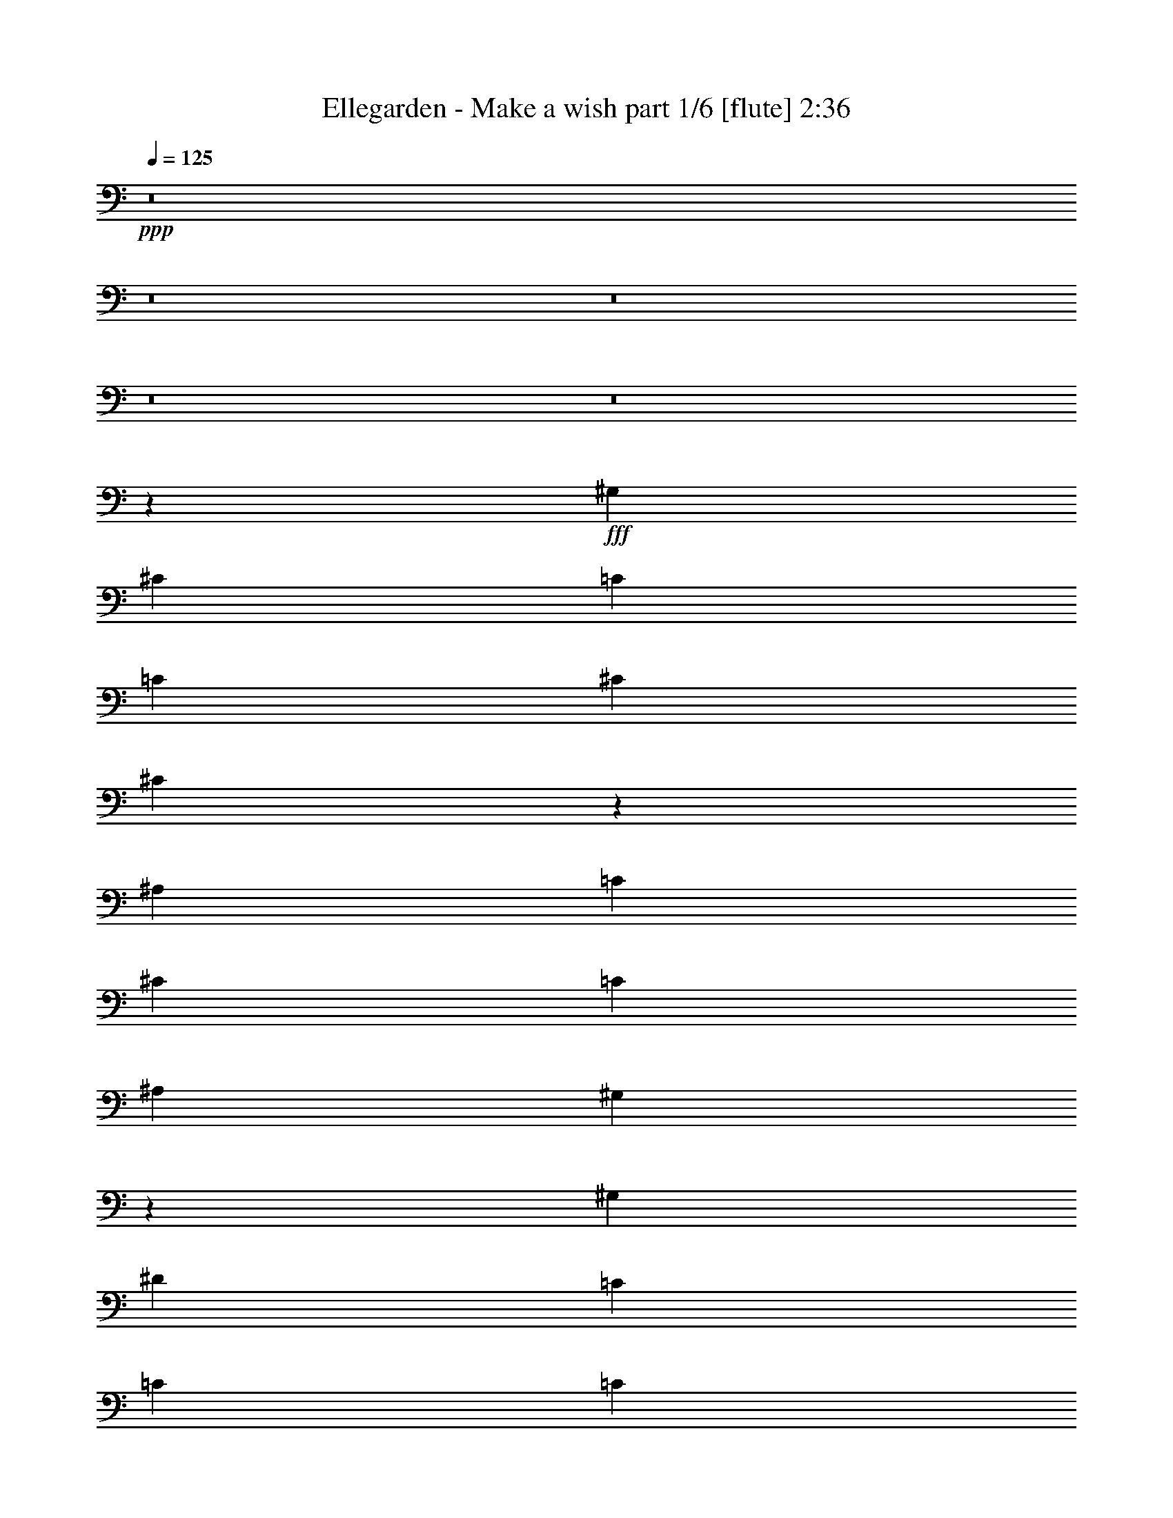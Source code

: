 % Produced with Bruzo's Transcoding Environment
% Transcribed by  Bruzo

X:1
T:  Ellegarden - Make a wish part 1/6 [flute] 2:36
Z: Transcribed with BruTE 64
L: 1/4
Q: 125
K: C
+ppp+
z8
z8
z8
z8
z8
z64177/8144
+fff+
[^G,50917/16288]
[^C25459/16288]
[=C25459/16288]
[=C38443/16288]
[^C12475/16288]
[^C32437/16288]
z18481/16288
[^A,50917/16288]
[=C25459/16288]
[^C25459/16288]
[=C38443/16288]
[^A,12475/16288]
[^G,16183/8144]
z2319/2036
[^G,50917/16288]
[^D25459/16288]
[=C1623/2036]
[=C1623/2036]
[=C18967/8144]
[^C1623/2036]
[^C15893/8144]
z1537/4072
[^C,1623/2036]
[^A,50917/16288]
[=C25459/16288]
[^C25459/16288]
[=C18967/8144]
[^A,1623/2036]
[^G,31715/16288]
z19203/16288
[^G,50917/16288]
[^C25459/16288]
[=C12475/16288]
[=C1623/2036]
[=C18967/8144]
[^C1623/2036]
[^C7911/4072]
z9637/8144
[^A,50917/16288]
[=C25459/16288]
[^C25459/16288]
[=C18967/8144]
[^A,1623/2036]
[^G,31573/16288]
z19345/16288
[^G,50917/16288]
[^D25459/16288]
[=C1623/2036]
[=C12475/16288]
[=C38443/16288]
[^C12475/16288]
[^C15751/8144]
z2427/2036
[^A,50917/16288]
[=C25459/8144]
[^C25341/16288]
z6551/8144
[^G,6237/16288]
[^G,3119/8144]
[=F25459/16288]
[^D25459/16288]
[^C50917/16288]
[=F25459/16288]
[^F25459/16288]
[^D38443/16288]
[^G,12475/16288]
[^C25459/16288]
[^D25459/16288]
[=F25459/16288]
[^C12729/8144]
[=C25459/16288]
[^C25459/16288]
[=C26217/16288]
z6113/8144
[^G,1623/2036]
[^C25459/16288]
[=C25459/16288]
[^C3209/2036]
z25245/16288
[=C25459/16288]
[^C25459/16288]
[^C25459/16288]
[=C25459/16288]
[^A,25459/16288]
[=C25459/16288]
[^G,51051/16288]
z50851/8144
[=F25459/16288]
[^D25459/16288]
[^C12765/8144]
z25387/16288
[=F25459/16288]
[^F25459/16288]
[^D25495/16288]
z12439/16288
[^G,1623/2036]
[^C25459/16288]
[^D25459/16288]
[=F25459/16288]
[^C12729/8144]
[=C25459/16288]
[^C25459/16288]
[=C1589/1018]
z12747/8144
[^C25459/16288]
[=C25459/16288]
[^C13203/8144]
z13261/8144
[=C827/509]
[^C827/509]
[^C3575/2036]
[=C3575/2036]
[^A,29109/16288]
[=C3575/2036]
[^C60141/16288]
z59845/16288
[=F14871/8144]
[^D14871/8144]
[^C19119/16288]
z4559/4072
[=F18423/16288]
[^F18423/16288]
[^D9107/8144]
z9929/16288
[^G,2303/4072]
[^C18423/16288]
[^D18423/16288]
[=F18423/16288]
[^C18423/16288]
[=C4733/4072]
[^C18423/16288]
[=C2305/2036]
z4597/8144
[^G,2303/4072]
[^C18423/16288]
[=C4733/4072]
[^C18553/16288]
z18293/16288
[=C18423/16288]
[^C18423/16288]
[^C4733/4072]
[=C18423/16288]
[^A,18423/16288]
[=C18423/16288]
[^G,18297/8144]
z74453/16288
[=F18423/16288]
[^D4733/4072]
[^C578/509]
z9175/8144
[=F18423/16288]
[^F18423/16288]
[^D9559/8144]
z9025/16288
[^G,2303/4072]
[^C18423/16288]
[^D18423/16288]
[=F18423/16288]
[^C4733/4072]
[=C18423/16288]
[^C18423/16288]
[=C859/509]
z4679/8144
[^C4733/4072]
[=C18423/16288]
[^C18439/16288]
z18407/16288
[=C18423/16288]
[^C4733/4072]
[^C18423/16288]
[=C18423/16288]
[^A,18423/16288]
[=C18423/16288]
[^C14657/8144]
[^G,14657/8144]
[^F,28805/16288]
[^G,14657/8144]
[=F,116207/16288]
z25/4

X:2
T:  Ellegarden - Make a wish part 2/6 [horn] 2:36
Z: Transcribed with BruTE 64
L: 1/4
Q: 125
K: C
+ppp+
z8
z8
z8
z8
z8
z8
z8
z8
z8
z8
z8
z8
z8
z13467/4072
+fff+
[=F25459/16288]
+ff+
[^D25459/16288]
[^C6371/2036]
z101785/16288
[=F25459/16288]
[^F25459/16288]
[=F38443/16288]
[^D6237/8144]
[^C38443/16288]
[=C12437/16288]
z50937/8144
[^C50917/16288]
[^D25459/8144]
[=F25341/16288]
z8
z8
z8
z8
z8
z8
z8
z8
z8
z8
z8
z8
z8
z8
z8
z8
z8
z8
z8
z8
z8
z8
z8
z73/16

X:3
T:  Ellegarden - Make a wish part 3/6 [harp] 2:36
Z: Transcribed with BruTE 64
L: 1/4
Q: 125
K: C
+ppp+
z32571/4072
z/8
+fff+
[^C827/509^c827/509]
[^D827/509^d827/509]
[^C827/1018^c827/1018]
[^D827/1018^d827/1018]
[^D3181/8144^d3181/8144]
[=F16667/8144=f16667/8144]
[^F3181/8144]
[^G3435/8144]
[^c3181/8144]
[^G3435/8144]
[^d3181/8144]
[^G3435/8144]
[=f3181/8144]
[^G3435/8144]
[^f3181/8144]
[^G3435/8144]
[^g3181/8144]
[^G3435/8144]
[^f3181/8144]
[^G3435/8144]
[=f3181/8144]
[^G3435/8144]
[^d3181/8144]
[^G3435/8144]
[^c3181/8144]
[^G3435/8144]
[=c3181/8144]
[^G3435/8144]
[^c827/1018]
[^c3181/8144]
[^d3435/8144]
[^c52117/16288]
[^G2751/16288=c2751/16288-=c'2751/16288-]
[=c23713/16288=c'23713/16288]
[^G2751/16288^c2751/16288-]
[^c23751/16288]
[^G1395/8144^d1395/8144-]
[^d28661/16288]
[^G1395/8144^c1395/8144-]
[^c6911/4072]
[=c/8-]
[^G2281/16288=c2281/16288-=c'2281/16288-]
[=c888/509=c'888/509]
[^G/8^c/8-]
[^c5955/16288]
[^d11711/8144]
[^C3995/16288-^G3995/16288-]
[^C/8-^G/8-^c/8-]
[^C119219/16288^G119219/16288^c119219/16288=f119219/16288]
z8
z8
z8
z8
z8
z8
z8
z8
z8
z8
z8
z8
z66315/16288
[=f1623/2036]
[^c12475/16288]
[=f1623/2036]
[^c6237/8144]
[=f1623/2036]
[^c12475/16288]
[=f1623/2036]
[^c12475/16288]
[=f1623/2036]
[^c12475/16288]
[=f1623/2036]
[^c12475/16288]
[=f1623/2036]
[^c12475/16288]
[=f1623/2036]
[^c12475/16288]
[=f1623/2036]
[^c12475/16288]
[=f1623/2036]
[^c6237/8144]
[=f1623/2036]
[^c12475/16288]
[^f1623/2036]
[^c12475/16288]
[^g1623/2036]
[^c1623/2036]
[^g12475/16288]
[^c1623/2036]
[^f12475/16288]
[^c1623/2036]
[^f12475/16288]
[^c1623/2036]
[=f12475/16288]
[^c1623/2036]
[=f12475/16288]
[^c12983/16288]
[=f12475/16288]
[^c1623/2036]
[=f12475/16288]
[^c1623/2036]
[^d12475/16288]
[^c1623/2036]
[^d12475/16288]
[^c1623/2036]
[^d12475/16288]
[^c1623/2036]
[^d12475/16288]
[^c1623/2036]
[=f12475/16288]
[^c1623/2036]
[=f12475/16288]
[^c12983/16288]
[=f12475/16288]
[^c1623/2036]
[=f12475/16288]
[^c1623/2036]
[^d12475/16288]
[^c1623/2036]
[^d12475/16288]
[^c1623/2036]
[^d12475/16288]
[^c1623/2036]
[^d12475/16288]
[^c1623/2036]
[=f12475/16288]
[^c1623/2036]
[=f12475/16288]
[^c12983/16288]
[=f12475/16288]
[^c1623/2036]
[=f12475/16288]
[^c1623/2036]
[=f12475/16288]
[^c1623/2036]
[=f12475/16288]
[^c1623/2036]
[=f12475/16288]
[^c1623/2036]
[=f12475/16288]
[^c1623/2036]
[=f12475/16288]
[^c1623/2036]
[=f1623/2036]
[^c6237/8144]
[=f1623/2036]
[^c12475/16288]
[^f1623/2036]
[^c12475/16288]
[^g1623/2036]
[^c12475/16288]
[^g1623/2036]
[^c12475/16288]
[^f1623/2036]
[^c12475/16288]
[^f1623/2036]
[^c12475/16288]
[=f827/1018]
[^c827/1018]
[=f827/1018]
[^c827/1018]
[=f827/1018]
[^c827/1018]
[=f827/1018]
[^c827/1018]
[^d3575/4072]
[^c3575/4072]
[^d3575/4072]
[^c3575/4072]
[^d14809/16288]
[^c3575/4072]
[^d3575/4072]
[^c3575/4072]
[^G977/4072-]
[^G425/2036-^c425/2036-]
[^G112895/16288^c112895/16288=f112895/16288]
z59267/16288
[^C1215/4072^c1215/4072]
[^C1215/4072^c1215/4072]
[^C136/509^c136/509]
[^C1215/4072^c1215/4072]
[^C4351/16288^c4351/16288]
[^C1215/4072^c1215/4072]
[^C136/509^c136/509]
[^C1215/4072^c1215/4072]
[^C4351/16288^c4351/16288]
[^C1215/4072^c1215/4072]
[^C136/509^c136/509]
[^C1215/4072^c1215/4072]
[^C1215/4072^c1215/4072]
[^C4351/16288^c4351/16288]
[^C4861/16288^c4861/16288]
[^C4351/16288^c4351/16288]
[=C1215/4072=c1215/4072]
[=C4351/16288=c4351/16288]
[=C4861/16288=c4861/16288]
[=C4351/16288=c4351/16288]
[=C1215/4072=c1215/4072]
[=C1215/4072=c1215/4072]
[=C136/509=c136/509]
[=C1215/4072=c1215/4072]
[=C4351/16288=c4351/16288]
[=C1215/4072=c1215/4072]
[=C136/509=c136/509]
[=C1215/4072=c1215/4072]
[=C4351/16288=c4351/16288]
[=C1215/4072=c1215/4072]
[=C136/509=c136/509]
[=C1215/4072=c1215/4072]
[^C1215/4072^c1215/4072]
[^C4351/16288^c4351/16288]
[^C4861/16288^c4861/16288]
[^C4351/16288^c4351/16288]
[^C1215/4072^c1215/4072]
[^C4351/16288^c4351/16288]
[^C4861/16288^c4861/16288]
[^C4351/16288^c4351/16288]
[^C1215/4072^c1215/4072]
[^C4351/16288^c4351/16288]
[^C4861/16288^c4861/16288]
[^C1215/4072^c1215/4072]
[^C4351/16288^c4351/16288]
[^C1215/4072^c1215/4072]
[^C136/509^c136/509]
[^C1215/4072^c1215/4072]
[=F4351/16288=f4351/16288]
[=F1215/4072=f1215/4072]
[=F136/509=f136/509]
[=F1215/4072=f1215/4072]
[=F1215/4072=f1215/4072]
[=F4351/16288=f4351/16288]
[=F4861/16288=f4861/16288]
[=F4351/16288=f4351/16288]
[=C1215/4072=c1215/4072]
[=C4351/16288=c4351/16288]
[=C4861/16288=c4861/16288]
[=C4351/16288=c4351/16288]
[=C1215/4072=c1215/4072]
[=C4351/16288=c4351/16288]
[=C4861/16288=c4861/16288]
[=C1215/4072=c1215/4072]
[^C4351/16288^c4351/16288]
[^C1215/4072^c1215/4072]
[^C136/509^c136/509]
[^C1215/4072^c1215/4072]
[^C4351/16288^c4351/16288]
[^C1215/4072^c1215/4072]
[^C136/509^c136/509]
[^C1215/4072^c1215/4072]
[^C4351/16288^c4351/16288]
[^C1215/4072^c1215/4072]
[^C4861/16288^c4861/16288]
[^C4351/16288^c4351/16288]
[^C1215/4072^c1215/4072]
[^C4351/16288^c4351/16288]
[^C4861/16288^c4861/16288]
[^C4351/16288^c4351/16288]
[=C1215/4072=c1215/4072]
[=C4351/16288=c4351/16288]
[=C4861/16288=c4861/16288]
[=C1215/4072=c1215/4072]
[=C4351/16288=c4351/16288]
[=C1215/4072=c1215/4072]
[=C136/509=c136/509]
[=C1215/4072=c1215/4072]
[=C4351/16288=c4351/16288]
[=C1215/4072=c1215/4072]
[=C136/509=c136/509]
[=C1215/4072=c1215/4072]
[=C4351/16288=c4351/16288]
[=C1215/4072=c1215/4072]
[=C4861/16288=c4861/16288]
[=C4351/16288=c4351/16288]
[^C1215/4072^c1215/4072]
[^C4351/16288^c4351/16288]
[^C4861/16288^c4861/16288]
[^C4351/16288^c4351/16288]
[^C1215/4072^c1215/4072]
[^C4351/16288^c4351/16288]
[^C4861/16288^c4861/16288]
[^C4351/16288^c4351/16288]
[^D1215/4072^d1215/4072]
[^D1215/4072^d1215/4072]
[^D136/509^d136/509]
[^D1215/4072^d1215/4072]
[^D4351/16288^d4351/16288]
[^D1215/4072^d1215/4072]
[^D136/509^d136/509]
[^D1215/4072^d1215/4072]
[=F4351/16288=f4351/16288]
[=F1215/4072=f1215/4072]
[=F4861/16288=f4861/16288]
[=F4351/16288=f4351/16288]
[=F1215/4072=f1215/4072]
[=F4351/16288=f4351/16288]
[=F4861/16288=f4861/16288]
[=F4351/16288=f4351/16288]
[^F1215/4072^f1215/4072]
[^F4351/16288^f4351/16288]
[^F4861/16288^f4861/16288]
[^F4351/16288^f4351/16288]
[^F1215/4072^f1215/4072]
[^F1215/4072^f1215/4072]
[^F136/509^f136/509]
[^F1215/4072^f1215/4072]
[^C4351/16288^c4351/16288]
[^C1215/4072^c1215/4072]
[^C136/509^c136/509]
[^C1215/4072^c1215/4072]
[^C4351/16288^c4351/16288]
[^C1215/4072^c1215/4072]
[^C4861/16288^c4861/16288]
[^C4351/16288^c4351/16288]
[^C1215/4072^c1215/4072]
[^C4351/16288^c4351/16288]
[^C4861/16288^c4861/16288]
[^C4351/16288^c4351/16288]
[^C1215/4072^c1215/4072]
[^C4351/16288^c4351/16288]
[^C4861/16288^c4861/16288]
[^C4351/16288^c4351/16288]
[=C1215/4072=c1215/4072]
[=C1215/4072=c1215/4072]
[=C136/509=c136/509]
[=C1215/4072=c1215/4072]
[=C4351/16288=c4351/16288]
[=C1215/4072=c1215/4072]
[=C136/509=c136/509]
[=C1215/4072=c1215/4072]
[=C4351/16288=c4351/16288]
[=C1215/4072=c1215/4072]
[=C136/509=c136/509]
[=C1215/4072=c1215/4072]
[=C1215/4072=c1215/4072]
[=C4351/16288=c4351/16288]
[=C4861/16288=c4861/16288]
[=C4351/16288=c4351/16288]
[^C1215/4072^c1215/4072]
[^C4351/16288^c4351/16288]
[^C4861/16288^c4861/16288]
[^C4351/16288^c4351/16288]
[^C1215/4072^c1215/4072]
[^C1215/4072^c1215/4072]
[^C136/509^c136/509]
[^C1215/4072^c1215/4072]
[^C4351/16288^c4351/16288]
[^C1215/4072^c1215/4072]
[^C136/509^c136/509]
[^C1215/4072^c1215/4072]
[^C4351/16288^c4351/16288]
[^C1215/4072^c1215/4072]
[^C136/509^c136/509]
[^C1215/4072^c1215/4072]
[=F1215/4072=f1215/4072]
[=F4351/16288=f4351/16288]
[=F4861/16288=f4861/16288]
[=F4351/16288=f4351/16288]
[=F1215/4072=f1215/4072]
[=F4351/16288=f4351/16288]
[=F4861/16288=f4861/16288]
[=F4351/16288=f4351/16288]
[=C1215/4072=c1215/4072]
[=C4351/16288=c4351/16288]
[=C4861/16288=c4861/16288]
[=C1215/4072=c1215/4072]
[=C4351/16288=c4351/16288]
[=C1215/4072=c1215/4072]
[=C136/509=c136/509]
[=C1215/4072=c1215/4072]
[^C4351/16288^c4351/16288]
[^C1215/4072^c1215/4072]
[^C136/509^c136/509]
[^C1215/4072^c1215/4072]
[^C1215/4072^c1215/4072]
[^C4351/16288^c4351/16288]
[^C4861/16288^c4861/16288]
[^C4351/16288^c4351/16288]
[^C1215/4072^c1215/4072]
[^C4351/16288^c4351/16288]
[^C4861/16288^c4861/16288]
[^C4351/16288^c4351/16288]
[^C1215/4072^c1215/4072]
[^C4351/16288^c4351/16288]
[^C4861/16288^c4861/16288]
[^C1215/4072^c1215/4072]
[=C4351/16288=c4351/16288]
[=C1215/4072=c1215/4072]
[=C136/509=c136/509]
[=C1215/4072=c1215/4072]
[=C4351/16288=c4351/16288]
[=C1215/4072=c1215/4072]
[=C136/509=c136/509]
[=C1215/4072=c1215/4072]
[=C4351/16288=c4351/16288]
[=C1215/4072=c1215/4072]
[=C4861/16288=c4861/16288]
[=C4351/16288=c4351/16288]
[=C1215/4072=c1215/4072]
[=C4351/16288=c4351/16288]
[=C4861/16288=c4861/16288]
[=C4351/16288=c4351/16288]
[^C87433/16288^c87433/16288]
[^A,14657/8144=F14657/8144]
[^G,116207/16288^C116207/16288^G116207/16288]
z25/4

X:4
T:  Ellegarden - Make a wish part 4/6 [lute] 2:36
Z: Transcribed with BruTE 64
L: 1/4
Q: 125
K: C
+ppp+
+mf+
[^C,3181/16288-^G,3181/16288-]
[^C,795/4072-^G,795/4072-^C795/4072-=F795/4072-]
[^C,/8-^G,/8-^C/8-=F/8-^G/8-]
[^C,22361/8144^G,22361/8144^C22361/8144=F22361/8144^G22361/8144^c22361/8144]
[^c827/1018]
[^G827/1018]
[=F827/1018]
[^C827/1018]
[^G,827/1018]
[^D827/1018]
[^G827/1018]
[^D827/1018]
[^G,827/1018]
[^D827/1018]
[^G827/1018]
[^D827/1018]
[^A,827/1018]
[=F827/1018]
[^A827/1018]
[=F827/1018]
[^A,827/1018]
[=F827/1018]
[^A827/1018]
[=F827/1018]
[=F,827/1018]
[=C827/1018]
[=F827/1018]
[=C827/1018]
[=F,827/1018]
[=C827/1018]
[=F827/1018]
[=C827/1018]
[^F,827/1018]
[^C827/1018]
[^F827/1018]
[^C827/1018]
[^F,827/1018]
[^C827/1018]
[^F827/1018]
[^C827/1018]
[^G,15471/16288]
[^D3995/4072]
[^G967/1018]
[^D15471/16288]
[^G,3995/4072]
[^D15471/16288]
[^G15981/16288]
[^D14597/16288]
[^C,/8-^G,/8-]
[^C,124135/16288^G,124135/16288^C124135/16288=F124135/16288^G124135/16288^c124135/16288]
[^G,1623/2036^C1623/2036=F1623/2036^G1623/2036^c1623/2036]
[^G,12475/16288^C12475/16288=F12475/16288^G12475/16288^c12475/16288]
[^G,1623/2036^C1623/2036=F1623/2036^G1623/2036^c1623/2036]
[^G,6237/8144^C6237/8144=F6237/8144^G6237/8144^c6237/8144]
[^G,1623/2036^C1623/2036=F1623/2036^G1623/2036^c1623/2036]
[^G,12475/16288^C12475/16288=F12475/16288^G12475/16288^c12475/16288]
[^G,1623/2036^C1623/2036=F1623/2036^G1623/2036^c1623/2036]
[^G,12475/16288^C12475/16288=F12475/16288^G12475/16288^c12475/16288]
[=F,1623/2036^A,1623/2036=F1623/2036^A1623/2036^c1623/2036]
[=F,12475/16288^A,12475/16288=F12475/16288^A12475/16288^c12475/16288]
[=F,1623/2036^A,1623/2036=F1623/2036^A1623/2036^c1623/2036]
[=F,12475/16288^A,12475/16288=F12475/16288^A12475/16288^c12475/16288]
[=F,1623/2036^A,1623/2036=F1623/2036^A1623/2036^c1623/2036]
[=F,12475/16288^A,12475/16288=F12475/16288^A12475/16288^c12475/16288]
[=F,1623/2036^A,1623/2036=F1623/2036^A1623/2036^c1623/2036]
[=F,12475/16288^A,12475/16288=F12475/16288^A12475/16288^c12475/16288]
[^F,1623/2036^C1623/2036^F1623/2036^G1623/2036^c1623/2036]
[^F,12475/16288^C12475/16288^F12475/16288^G12475/16288^c12475/16288]
[^F,1623/2036^C1623/2036^F1623/2036^G1623/2036^c1623/2036]
[^F,6237/8144^C6237/8144^F6237/8144^G6237/8144^c6237/8144]
[^F,1623/2036^C1623/2036^F1623/2036^G1623/2036^c1623/2036]
[^F,12475/16288^C12475/16288^F12475/16288^G12475/16288^c12475/16288]
[^F,1623/2036^C1623/2036^F1623/2036^G1623/2036^c1623/2036]
[^F,12475/16288^C12475/16288^F12475/16288^G12475/16288^c12475/16288]
[^G,1623/2036^D1623/2036^G1623/2036=c1623/2036]
[^G,12475/16288^D12475/16288^G12475/16288=c12475/16288]
[^G,1623/2036^D1623/2036^G1623/2036=c1623/2036]
[^G,12475/16288^D12475/16288^G12475/16288=c12475/16288]
[^G,1623/2036^D1623/2036^G1623/2036=c1623/2036]
[^G,12475/16288^D12475/16288^G12475/16288=c12475/16288]
[^F,1623/2036^C1623/2036^F1623/2036^G1623/2036]
[^F,12475/16288^C12475/16288^F12475/16288^G12475/16288]
[=F,1623/2036=C1623/2036=F1623/2036^G1623/2036=c1623/2036]
[=F,12475/16288=C12475/16288=F12475/16288^G12475/16288=c12475/16288]
[=F,1623/2036=C1623/2036=F1623/2036^G1623/2036=c1623/2036]
[=F,6237/8144=C6237/8144=F6237/8144^G6237/8144=c6237/8144]
[=F,1623/2036=C1623/2036=F1623/2036^G1623/2036=c1623/2036]
[=F,12475/16288=C12475/16288=F12475/16288^G12475/16288=c12475/16288]
[=F,1623/2036=C1623/2036=F1623/2036^G1623/2036=c1623/2036]
[=F,1623/2036=C1623/2036=F1623/2036^G1623/2036=c1623/2036]
[^A,12475/16288=F12475/16288^A12475/16288^c12475/16288]
[^A,1623/2036=F1623/2036^A1623/2036^c1623/2036]
[^A,12475/16288=F12475/16288^A12475/16288^c12475/16288]
[^A,1623/2036=F1623/2036^A1623/2036^c1623/2036]
[^A,12475/16288=F12475/16288^A12475/16288^c12475/16288]
[^A,1623/2036=F1623/2036^A1623/2036^c1623/2036]
[^A,12475/16288=F12475/16288^A12475/16288^c12475/16288]
[^A,1623/2036=F1623/2036^A1623/2036^c1623/2036]
[^F,12475/16288^C12475/16288^F12475/16288^G12475/16288^c12475/16288]
[^F,1623/2036^C1623/2036^F1623/2036^G1623/2036^c1623/2036]
[^F,12475/16288^C12475/16288^F12475/16288^G12475/16288^c12475/16288]
[^F,12983/16288^C12983/16288^F12983/16288^G12983/16288^c12983/16288]
[^F,12475/16288^C12475/16288^F12475/16288^G12475/16288^c12475/16288]
[^F,1623/2036^C1623/2036^F1623/2036^G1623/2036^c1623/2036]
[^F,12475/16288^C12475/16288^F12475/16288^G12475/16288^c12475/16288]
[^F,1623/2036^C1623/2036^F1623/2036^G1623/2036^c1623/2036]
[^G,12475/16288^D12475/16288^G12475/16288=c12475/16288]
[^G,1623/2036^D1623/2036^G1623/2036=c1623/2036]
[^G,12475/16288^D12475/16288^G12475/16288=c12475/16288]
[^G,1623/2036^D1623/2036^G1623/2036=c1623/2036]
[^G,12475/16288^D12475/16288^G12475/16288=c12475/16288]
[^G,1623/2036^D1623/2036^G1623/2036=c1623/2036]
[^G,12475/16288^D12475/16288^G12475/16288=c12475/16288]
[^G,1623/2036^D1623/2036^G1623/2036=c1623/2036]
[^G,12475/16288^C12475/16288=F12475/16288^G12475/16288^c12475/16288]
[^G,1623/2036^C1623/2036=F1623/2036^G1623/2036^c1623/2036]
[^G,12475/16288^C12475/16288=F12475/16288^G12475/16288^c12475/16288]
[^G,12983/16288^C12983/16288=F12983/16288^G12983/16288^c12983/16288]
[^G,12475/16288^C12475/16288=F12475/16288^G12475/16288^c12475/16288]
[^G,1623/2036^C1623/2036=F1623/2036^G1623/2036^c1623/2036]
[^G,12475/16288^C12475/16288=F12475/16288^G12475/16288^c12475/16288]
[^G,1623/2036^C1623/2036=F1623/2036^G1623/2036^c1623/2036]
[^A,12475/16288=F12475/16288^A12475/16288^c12475/16288]
[^A,1623/2036=F1623/2036^A1623/2036^c1623/2036]
[^A,12475/16288=F12475/16288^A12475/16288^c12475/16288]
[^A,1623/2036=F1623/2036^A1623/2036^c1623/2036]
[^A,12475/16288=F12475/16288^A12475/16288^c12475/16288]
[^A,1623/2036=F1623/2036^A1623/2036^c1623/2036]
[^A,12475/16288=F12475/16288^A12475/16288^c12475/16288]
[^A,1623/2036=F1623/2036^A1623/2036^c1623/2036]
[^F,12475/16288^C12475/16288^F12475/16288^G12475/16288^c12475/16288]
[^F,1623/2036^C1623/2036^F1623/2036^G1623/2036^c1623/2036]
[^F,12475/16288^C12475/16288^F12475/16288^G12475/16288^c12475/16288]
[^F,12983/16288^C12983/16288^F12983/16288^G12983/16288^c12983/16288]
[^F,12475/16288^C12475/16288^F12475/16288^G12475/16288^c12475/16288]
[^F,1623/2036^C1623/2036^F1623/2036^G1623/2036^c1623/2036]
[^F,12475/16288^C12475/16288^F12475/16288^G12475/16288^c12475/16288]
[^F,1623/2036^C1623/2036^F1623/2036^G1623/2036^c1623/2036]
[^G,12475/16288^D12475/16288^G12475/16288=c12475/16288]
[^G,1623/2036^D1623/2036^G1623/2036=c1623/2036]
[^G,12475/16288^D12475/16288^G12475/16288=c12475/16288]
[^G,1623/2036^D1623/2036^G1623/2036=c1623/2036]
[^G,12475/16288^D12475/16288^G12475/16288=c12475/16288]
[^G,1623/2036^D1623/2036^G1623/2036=c1623/2036]
[^F,12475/16288^C12475/16288^F12475/16288^G12475/16288]
[^F,1623/2036^C1623/2036^F1623/2036^G1623/2036]
[=F,1623/2036=C1623/2036=F1623/2036^G1623/2036=c1623/2036]
[=F,12475/16288=C12475/16288=F12475/16288^G12475/16288=c12475/16288]
[=F,1623/2036=C1623/2036=F1623/2036^G1623/2036=c1623/2036]
[=F,6237/8144=C6237/8144=F6237/8144^G6237/8144=c6237/8144]
[=F,1623/2036=C1623/2036=F1623/2036^G1623/2036=c1623/2036]
[=F,12475/16288=C12475/16288=F12475/16288^G12475/16288=c12475/16288]
[=F,1623/2036=C1623/2036=F1623/2036^G1623/2036=c1623/2036]
[=F,12475/16288=C12475/16288=F12475/16288^G12475/16288=c12475/16288]
[^A,1623/2036=F1623/2036^A1623/2036^c1623/2036]
[^A,12475/16288=F12475/16288^A12475/16288^c12475/16288]
[^A,1623/2036=F1623/2036^A1623/2036^c1623/2036]
[^A,12475/16288=F12475/16288^A12475/16288^c12475/16288]
[^A,1623/2036=F1623/2036^A1623/2036^c1623/2036]
[^A,12475/16288=F12475/16288^A12475/16288^c12475/16288]
[^A,1623/2036=F1623/2036^A1623/2036^c1623/2036]
[^A,12475/16288=F12475/16288^A12475/16288^c12475/16288]
[^F,1623/2036^C1623/2036^F1623/2036^G1623/2036^c1623/2036]
[^F,12475/16288^C12475/16288^F12475/16288^G12475/16288^c12475/16288]
[^F,1623/2036^C1623/2036^F1623/2036^G1623/2036^c1623/2036]
[^F,6237/8144^C6237/8144^F6237/8144^G6237/8144^c6237/8144]
[^F,1623/2036^C1623/2036^F1623/2036^G1623/2036^c1623/2036]
[^F,12475/16288^C12475/16288^F12475/16288^G12475/16288^c12475/16288]
[^F,1623/2036^C1623/2036^F1623/2036^G1623/2036^c1623/2036]
[^F,12475/16288^C12475/16288^F12475/16288^G12475/16288^c12475/16288]
[^G,1623/2036^D1623/2036^G1623/2036=c1623/2036]
[^G,12475/16288^D12475/16288^G12475/16288=c12475/16288]
[^G,1623/2036^D1623/2036^G1623/2036=c1623/2036]
[^G,12475/16288^D12475/16288^G12475/16288=c12475/16288]
[^G,1623/2036^D1623/2036^G1623/2036=c1623/2036]
[^G,12475/16288^D12475/16288^G12475/16288=c12475/16288]
[^G,1623/2036^D1623/2036^G1623/2036=c1623/2036]
[^G,12475/16288^D12475/16288^G12475/16288=c12475/16288]
[^G,1623/2036^C1623/2036=F1623/2036^G1623/2036^c1623/2036]
[^G,12475/16288^C12475/16288=F12475/16288^G12475/16288^c12475/16288]
[^G,1623/2036^C1623/2036=F1623/2036^G1623/2036^c1623/2036]
[^G,6237/8144^C6237/8144=F6237/8144^G6237/8144^c6237/8144]
[^G,1623/2036^C1623/2036=F1623/2036^G1623/2036^c1623/2036]
[^G,12475/16288^C12475/16288=F12475/16288^G12475/16288^c12475/16288]
[^G,1623/2036^C1623/2036=F1623/2036^G1623/2036^c1623/2036]
[^G,12475/16288^C12475/16288=F12475/16288^G12475/16288^c12475/16288]
[^G,1623/2036^D1623/2036^G1623/2036=c1623/2036^d1623/2036]
[^G,12475/16288^D12475/16288^G12475/16288=c12475/16288^d12475/16288]
[^G,1623/2036^D1623/2036^G1623/2036=c1623/2036^d1623/2036]
[^G,12475/16288^D12475/16288^G12475/16288=c12475/16288^d12475/16288]
[^G,1623/2036^D1623/2036^G1623/2036=c1623/2036^d1623/2036]
[^G,12475/16288^D12475/16288^G12475/16288=c12475/16288^d12475/16288]
[^G,1623/2036^D1623/2036^G1623/2036=c1623/2036^d1623/2036]
[^G,12475/16288^D12475/16288^G12475/16288=c12475/16288^d12475/16288]
[^A,1623/2036=F1623/2036^A1623/2036^c1623/2036=f1623/2036]
[^A,12475/16288=F12475/16288^A12475/16288^c12475/16288=f12475/16288]
[^A,1623/2036=F1623/2036^A1623/2036^c1623/2036=f1623/2036]
[^A,6237/8144=F6237/8144^A6237/8144^c6237/8144=f6237/8144]
[^A,1623/2036=F1623/2036^A1623/2036^c1623/2036=f1623/2036]
[^A,12475/16288=F12475/16288^A12475/16288^c12475/16288=f12475/16288]
[^A,1623/2036=F1623/2036^A1623/2036^c1623/2036=f1623/2036]
[^A,12475/16288=F12475/16288^A12475/16288^c12475/16288=f12475/16288]
[=F,1623/2036=C1623/2036=F1623/2036^G1623/2036=c1623/2036]
[=F,1623/2036=C1623/2036=F1623/2036^G1623/2036=c1623/2036]
[=F,12475/16288=C12475/16288=F12475/16288^G12475/16288=c12475/16288]
[=F,1623/2036=C1623/2036=F1623/2036^G1623/2036=c1623/2036]
[=F,12475/16288=C12475/16288=F12475/16288^G12475/16288=c12475/16288]
[=F,1623/2036=C1623/2036=F1623/2036^G1623/2036=c1623/2036]
[=F,12475/16288=C12475/16288=F12475/16288^G12475/16288=c12475/16288]
[=F,1623/2036=C1623/2036=F1623/2036^G1623/2036=c1623/2036]
[^F,12475/16288^C12475/16288^F12475/16288^A12475/16288^c12475/16288]
[^F,1623/2036^C1623/2036^F1623/2036^A1623/2036^c1623/2036]
[^F,12475/16288^C12475/16288^F12475/16288^A12475/16288^c12475/16288]
[^F,12983/16288^C12983/16288^F12983/16288^A12983/16288^c12983/16288]
[^F,12475/16288^C12475/16288^F12475/16288^A12475/16288^c12475/16288]
[^F,1623/2036^C1623/2036^F1623/2036^A1623/2036^c1623/2036]
[^F,12475/16288^C12475/16288^F12475/16288^A12475/16288^c12475/16288]
[^F,1623/2036^C1623/2036^F1623/2036^A1623/2036^c1623/2036]
[^G,12475/16288^D12475/16288^G12475/16288=c12475/16288]
[^G,1623/2036^D1623/2036^G1623/2036=c1623/2036]
[^G,12475/16288^D12475/16288^G12475/16288=c12475/16288]
[^G,1623/2036^D1623/2036^G1623/2036=c1623/2036]
[^G,12475/16288^D12475/16288^G12475/16288=c12475/16288]
[^G,1623/2036^D1623/2036^G1623/2036=c1623/2036]
[^G,12475/16288^D12475/16288^G12475/16288=c12475/16288]
[^G,1623/2036^D1623/2036^G1623/2036=c1623/2036]
[^G,12475/16288^C12475/16288=F12475/16288^G12475/16288^c12475/16288]
[^G,1623/2036^C1623/2036=F1623/2036^G1623/2036^c1623/2036]
[^G,12475/16288^C12475/16288=F12475/16288^G12475/16288^c12475/16288]
[^G,12983/16288^C12983/16288=F12983/16288^G12983/16288^c12983/16288]
[^G,12475/16288^C12475/16288=F12475/16288^G12475/16288^c12475/16288]
[^G,1623/2036^C1623/2036=F1623/2036^G1623/2036^c1623/2036]
[^G,12475/16288^C12475/16288=F12475/16288^G12475/16288^c12475/16288]
[^G,1623/2036^C1623/2036=F1623/2036^G1623/2036^c1623/2036]
[^G,12475/16288^D12475/16288^G12475/16288=c12475/16288]
[^G,1623/2036^D1623/2036^G1623/2036=c1623/2036]
[^G,12475/16288^D12475/16288^G12475/16288=c12475/16288]
[^G,1623/2036^D1623/2036^G1623/2036=c1623/2036]
[^G,12475/16288^D12475/16288^G12475/16288=c12475/16288]
[^G,1623/2036^D1623/2036^G1623/2036=c1623/2036]
[^G,12475/16288^D12475/16288^G12475/16288=c12475/16288]
[^G,1623/2036^D1623/2036^G1623/2036=c1623/2036]
[^G,12475/16288^C12475/16288=F12475/16288^G12475/16288^c12475/16288]
[^G,1623/2036^C1623/2036=F1623/2036^G1623/2036^c1623/2036]
[^G,12475/16288^C12475/16288=F12475/16288^G12475/16288^c12475/16288]
[^G,12983/16288^C12983/16288=F12983/16288^G12983/16288^c12983/16288]
[^G,12475/16288^C12475/16288=F12475/16288^G12475/16288^c12475/16288]
[^G,1623/2036^C1623/2036=F1623/2036^G1623/2036^c1623/2036]
[^G,12475/16288^C12475/16288=F12475/16288^G12475/16288^c12475/16288]
[^G,1623/2036^C1623/2036=F1623/2036^G1623/2036^c1623/2036]
[^G,12475/16288^D12475/16288^G12475/16288=c12475/16288^d12475/16288]
[^G,1623/2036^D1623/2036^G1623/2036=c1623/2036^d1623/2036]
[^G,12475/16288^D12475/16288^G12475/16288=c12475/16288^d12475/16288]
[^G,1623/2036^D1623/2036^G1623/2036=c1623/2036^d1623/2036]
[^G,12475/16288^D12475/16288^G12475/16288=c12475/16288^d12475/16288]
[^G,1623/2036^D1623/2036^G1623/2036=c1623/2036^d1623/2036]
[^G,12475/16288^D12475/16288^G12475/16288=c12475/16288^d12475/16288]
[^G,1623/2036^D1623/2036^G1623/2036=c1623/2036^d1623/2036]
[^A,12475/16288=F12475/16288^A12475/16288^c12475/16288=f12475/16288]
[^A,1623/2036=F1623/2036^A1623/2036^c1623/2036=f1623/2036]
[^A,1623/2036=F1623/2036^A1623/2036^c1623/2036=f1623/2036]
[^A,6237/8144=F6237/8144^A6237/8144^c6237/8144=f6237/8144]
[^A,1623/2036=F1623/2036^A1623/2036^c1623/2036=f1623/2036]
[^A,12475/16288=F12475/16288^A12475/16288^c12475/16288=f12475/16288]
[^A,1623/2036=F1623/2036^A1623/2036^c1623/2036=f1623/2036]
[^A,12475/16288=F12475/16288^A12475/16288^c12475/16288=f12475/16288]
[=F,1623/2036=C1623/2036=F1623/2036^G1623/2036=c1623/2036]
[=F,12475/16288=C12475/16288=F12475/16288^G12475/16288=c12475/16288]
[=F,1623/2036=C1623/2036=F1623/2036^G1623/2036=c1623/2036]
[=F,12475/16288=C12475/16288=F12475/16288^G12475/16288=c12475/16288]
[=F,1623/2036=C1623/2036=F1623/2036^G1623/2036=c1623/2036]
[=F,12475/16288=C12475/16288=F12475/16288^G12475/16288=c12475/16288]
[=F,1623/2036=C1623/2036=F1623/2036^G1623/2036=c1623/2036]
[=F,12475/16288=C12475/16288=F12475/16288^G12475/16288=c12475/16288]
[^F,827/1018^C827/1018^F827/1018^A827/1018^c827/1018]
[^F,827/1018^C827/1018^F827/1018^A827/1018^c827/1018]
[^F,827/1018^C827/1018^F827/1018^A827/1018^c827/1018]
[^F,827/1018^C827/1018^F827/1018^A827/1018^c827/1018]
[^F,827/1018^C827/1018^F827/1018^A827/1018^c827/1018]
[^F,827/1018^C827/1018^F827/1018^A827/1018^c827/1018]
[^F,827/1018^C827/1018^F827/1018^A827/1018^c827/1018]
[^F,827/1018^C827/1018^F827/1018^A827/1018^c827/1018]
[^G,3575/4072^D3575/4072^G3575/4072=c3575/4072]
[^G,3575/4072^D3575/4072^G3575/4072=c3575/4072]
[^G,3575/4072^D3575/4072^G3575/4072=c3575/4072]
[^G,3575/4072^D3575/4072^G3575/4072=c3575/4072]
[^G,14809/16288^D14809/16288^G14809/16288=c14809/16288]
[^G,3575/4072^D3575/4072^G3575/4072=c3575/4072]
[^G,3575/4072^D3575/4072^G3575/4072=c3575/4072]
[^G,7109/8144^D7109/8144^G7109/8144=c7109/8144]
[^G,425/2036-^C425/2036-]
[^G,1995/8144-^C1995/8144-=F1995/8144-^G1995/8144-]
[^G,8-^C8-=F8-^G8-^c8-]
[^G,20929/8144^C20929/8144=F20929/8144^G20929/8144^c20929/8144]
[^C,1215/2036^G,1215/2036^C1215/2036]
[^C,2303/4072^G,2303/4072^C2303/4072]
[^C,9211/16288^G,9211/16288^C9211/16288]
[^C,2303/4072^G,2303/4072^C2303/4072]
[^C,9211/16288^G,9211/16288^C9211/16288]
[^C,2303/4072^G,2303/4072^C2303/4072]
[^C,9211/16288^G,9211/16288^C9211/16288]
[^C,2303/4072^G,2303/4072^C2303/4072]
[^G,9211/16288^D9211/16288^G9211/16288]
[^G,2303/4072^D2303/4072^G2303/4072]
[^G,1215/2036^D1215/2036^G1215/2036]
[^G,2303/4072^D2303/4072^G2303/4072]
[^G,9211/16288^D9211/16288^G9211/16288]
[^G,2303/4072^D2303/4072^G2303/4072]
[^G,9211/16288^D9211/16288^G9211/16288]
[^G,2303/4072^D2303/4072^G2303/4072]
[^A,9211/16288=F9211/16288^A9211/16288]
[^A,2303/4072=F2303/4072^A2303/4072]
[^A,9211/16288=F9211/16288^A9211/16288]
[^A,2303/4072=F2303/4072^A2303/4072]
[^A,9211/16288=F9211/16288^A9211/16288]
[^A,9721/16288=F9721/16288^A9721/16288]
[^A,9211/16288=F9211/16288^A9211/16288]
[^A,2303/4072=F2303/4072^A2303/4072]
[=F,9211/16288=C9211/16288=F9211/16288]
[=F,2303/4072=C2303/4072=F2303/4072]
[=F,9211/16288=C9211/16288=F9211/16288]
[=F,2303/4072=C2303/4072=F2303/4072]
[=F,9211/16288=C9211/16288=F9211/16288]
[=F,2303/4072=C2303/4072=F2303/4072]
[=F,9211/16288=C9211/16288=F9211/16288]
[=F,9721/16288=C9721/16288=F9721/16288]
[^F,9211/16288^C9211/16288^F9211/16288]
[^F,2303/4072^C2303/4072^F2303/4072]
[^F,9211/16288^C9211/16288^F9211/16288]
[^F,2303/4072^C2303/4072^F2303/4072]
[^F,9211/16288^C9211/16288^F9211/16288]
[^F,2303/4072^C2303/4072^F2303/4072]
[^F,9211/16288^C9211/16288^F9211/16288]
[^F,2303/4072^C2303/4072^F2303/4072]
[^G,9211/16288^D9211/16288^G9211/16288]
[^G,9721/16288^D9721/16288^G9721/16288]
[^G,9211/16288^D9211/16288^G9211/16288]
[^G,2303/4072^D2303/4072^G2303/4072]
[^G,9211/16288^D9211/16288^G9211/16288]
[^G,2303/4072^D2303/4072^G2303/4072]
[^G,9211/16288^D9211/16288^G9211/16288]
[^G,2303/4072^D2303/4072^G2303/4072]
[^C,9211/16288^G,9211/16288^C9211/16288]
[^C,2303/4072^G,2303/4072^C2303/4072]
[^C,9211/16288^G,9211/16288^C9211/16288]
[^C,2303/4072^G,2303/4072^C2303/4072]
[^C,1215/2036^G,1215/2036^C1215/2036]
[^C,2303/4072^G,2303/4072^C2303/4072]
[^C,9211/16288^G,9211/16288^C9211/16288]
[^C,2303/4072^G,2303/4072^C2303/4072]
[^G,9211/16288^D9211/16288^G9211/16288]
[^G,2303/4072^D2303/4072^G2303/4072]
[^G,9211/16288^D9211/16288^G9211/16288]
[^G,2303/4072^D2303/4072^G2303/4072]
[^G,9211/16288^D9211/16288^G9211/16288]
[^G,2303/4072^D2303/4072^G2303/4072]
[^G,1215/2036^D1215/2036^G1215/2036]
[^G,2303/4072^D2303/4072^G2303/4072]
[^C,9211/16288^G,9211/16288^C9211/16288]
[^C,2303/4072^G,2303/4072^C2303/4072]
[^C,9211/16288^G,9211/16288^C9211/16288]
[^C,2303/4072^G,2303/4072^C2303/4072]
[^C,9211/16288^G,9211/16288^C9211/16288]
[^C,2303/4072^G,2303/4072^C2303/4072]
[^C,9211/16288^G,9211/16288^C9211/16288]
[^C,2303/4072^G,2303/4072^C2303/4072]
[^G,1215/2036^D1215/2036^G1215/2036]
[^G,2303/4072^D2303/4072^G2303/4072]
[^G,9211/16288^D9211/16288^G9211/16288]
[^G,2303/4072^D2303/4072^G2303/4072]
[^G,9211/16288^D9211/16288^G9211/16288]
[^G,2303/4072^D2303/4072^G2303/4072]
[^G,9211/16288^D9211/16288^G9211/16288]
[^G,2303/4072^D2303/4072^G2303/4072]
[^A,9211/16288=F9211/16288^A9211/16288]
[^A,2303/4072=F2303/4072^A2303/4072]
[^A,1215/2036=F1215/2036^A1215/2036]
[^A,2303/4072=F2303/4072^A2303/4072]
[^A,9211/16288=F9211/16288^A9211/16288]
[^A,2303/4072=F2303/4072^A2303/4072]
[^A,9211/16288=F9211/16288^A9211/16288]
[^A,2303/4072=F2303/4072^A2303/4072]
[=F,9211/16288=C9211/16288=F9211/16288]
[=F,2303/4072=C2303/4072=F2303/4072]
[=F,9211/16288=C9211/16288=F9211/16288]
[=F,2303/4072=C2303/4072=F2303/4072]
[=F,9211/16288=C9211/16288=F9211/16288]
[=F,9721/16288=C9721/16288=F9721/16288]
[=F,9211/16288=C9211/16288=F9211/16288]
[=F,2303/4072=C2303/4072=F2303/4072]
[^F,9211/16288^C9211/16288^F9211/16288]
[^F,2303/4072^C2303/4072^F2303/4072]
[^F,9211/16288^C9211/16288^F9211/16288]
[^F,2303/4072^C2303/4072^F2303/4072]
[^F,9211/16288^C9211/16288^F9211/16288]
[^F,2303/4072^C2303/4072^F2303/4072]
[^F,9211/16288^C9211/16288^F9211/16288]
[^F,9721/16288^C9721/16288^F9721/16288]
[^G,9211/16288^D9211/16288^G9211/16288]
[^G,2303/4072^D2303/4072^G2303/4072]
[^G,9211/16288^D9211/16288^G9211/16288]
[^G,2303/4072^D2303/4072^G2303/4072]
[^G,9211/16288^D9211/16288^G9211/16288]
[^G,2303/4072^D2303/4072^G2303/4072]
[^G,9211/16288^D9211/16288^G9211/16288]
[^G,2303/4072^D2303/4072^G2303/4072]
[^C,87433/16288^G,87433/16288^C87433/16288]
[^A,14657/8144=F14657/8144]
[^C,116207/16288^G,116207/16288^C116207/16288]
z101609/16288

X:5
T:  Ellegarden - Make a wish part 5/6 [theorbo] 2:36
Z: Transcribed with BruTE 64
L: 1/4
Q: 125
K: C
+ppp+
z8
z8
z8
z8
z8
z8
z8
z8
z8
z8
z8
z8
z8
z8
z8
z8
z8
z8
z8
z8
z8
z8
z8
z8
z8
z8
z8
z8
z8
z8
z122383/16288
+fff+
[^C/8]
[^C/8]
[^C/8]
[^C/8]
[^C903/4072]
[^C/8]
[^C/8]
[^C/8]
[^C1043/8144]
[^C/8]
[^C/8]
[^C/8]
[^C2085/16288]
[^C/8]
[^C/8]
[^C/8]
[^C/8]
[^C1043/8144]
[^C/8]
[^C/8]
[^C/8]
[^C2085/16288]
[^C/8]
[^C/8]
[^C/8]
[^C/8]
[^C1043/8144]
[^C/8]
[^C/8]
[^C/8]
[^C2085/16288]
[^C/8]
[^C/8]
[^C/8]
[^C/8]
[^C1043/8144]
[^G,/8]
[^G,/8]
[^G,/8]
[^G,2085/16288]
[^G,/8]
[^G,/8]
[^G,/8]
[^G,/8]
[^G,1043/8144]
[^G,/8]
[^G,/8]
[^G,/8]
[^G,903/4072]
[^G,/8]
[^G,/8]
[^G,/8]
[^G,1043/8144]
[^G,/8]
[^G,/8]
[^G,/8]
[^G,/8]
[^G,2085/16288]
[^G,/8]
[^G,/8]
[^G,/8]
[^G,1043/8144]
[^G,/8]
[^G,/8]
[^G,/8]
[^G,/8]
[^G,2085/16288]
[^G,/8]
[^G,/8]
[^G,/8]
[^G,1043/8144]
[^A,/8]
[^A,/8]
[^A,/8]
[^A,/8]
[^A,2085/16288]
[^A,/8]
[^A,/8]
[^A,/8]
[^A,1043/8144]
[^A,/8]
[^A,/8]
[^A,/8]
[^A,/8]
[^A,2085/16288]
[^A,/8]
[^A,/8]
[^A,/8]
[^A,1043/8144]
[^A,/8]
[^A,/8]
[^A,/8]
[^A,/8]
[^A,2085/16288]
[^A,/8]
[^A,/8]
[^A,/8]
[^A,3613/16288]
[^A,/8]
[^A,/8]
[^A,/8]
[^A,2085/16288]
[^A,/8]
[^A,/8]
[^A,/8]
[^A,/8]
[^A,1043/8144]
[=F/8]
[=F/8]
[=F/8]
[=F2085/16288]
[=F/8]
[=F/8]
[=F/8]
[=F/8]
[=F1043/8144]
[=F/8]
[=F/8]
[=F/8]
[=F2085/16288]
[=F/8]
[=F/8]
[=F/8]
[=F/8]
[=F1043/8144]
[=F/8]
[=F/8]
[=F/8]
[=F2085/16288]
[=F/8]
[=F/8]
[=F/8]
[=F/8]
[=F1043/8144]
[=F/8]
[=F/8]
[=F/8]
[=F2085/16288]
[=F/8]
[=F/8]
[=F/8]
[=F/8]
[=F3613/16288^F3613/16288]
[^F/8]
[^F/8]
[^F/8]
[^F2085/16288]
[^F/8]
[^F/8]
[^F/8]
[^F1043/8144]
[^F/8]
[^F/8]
[^F/8]
[^F/8]
[^F2085/16288]
[^F/8]
[^F/8]
[^F/8]
[^F1043/8144]
[^F/8]
[^F/8]
[^F/8]
[^F/8]
[^F2085/16288]
[^F/8]
[^F/8]
[^F/8]
[^F1043/8144]
[^F/8]
[^F/8]
[^F/8]
[^F/8]
[^F2085/16288]
[^F/8]
[^F/8]
[^F/8]
[^F1043/8144]
[^G,/8]
[^G,/8]
[^G,/8]
[^G,/8]
[^G,2085/16288]
[^G,/8]
[^G,/8]
[^G,/8]
[^G,3613/16288]
[^G,/8]
[^G,/8]
[^G,/8]
[^G,2085/16288]
[^G,/8]
[^G,/8]
[^G,/8]
[^G,/8]
[^G,1043/8144]
[^G,/8]
[^G,/8]
[^G,/8]
[^G,2085/16288]
[^G,/8]
[^G,/8]
[^G,/8]
[^G,/8]
[^G,1043/8144]
[^G,/8]
[^G,/8]
[^G,/8]
[^G,2085/16288]
[^G,/8]
[^G,/8]
[^G,/8]
[^G,/8]
[^G,1043/8144]
[^C/8]
[^C/8]
[^C/8]
[^C2085/16288]
[^C/8]
[^C/8]
[^C/8]
[^C/8]
[^C1043/8144]
[^C/8]
[^C/8]
[^C/8]
[^C2085/16288]
[^C/8]
[^C/8]
[^C/8]
[^C/8]
[^C1043/8144]
[^C/8]
[^C/8]
[^C/8]
[^C903/4072]
[^C/8]
[^C/8]
[^C/8]
[^C1043/8144]
[^C/8]
[^C/8]
[^C/8]
[^C/8]
[^C2085/16288]
[^C/8]
[^C/8]
[^C/8]
[^C1043/8144]
[^G,/8]
[^G,/8]
[^G,/8]
[^G,/8]
[^G,2085/16288]
[^G,/8]
[^G,/8]
[^G,/8]
[^G,1043/8144]
[^G,/8]
[^G,/8]
[^G,/8]
[^G,/8]
[^G,2085/16288]
[^G,/8]
[^G,/8]
[^G,/8]
[^G,1043/8144]
[^G,/8]
[^G,/8]
[^G,/8]
[^G,/8]
[^G,2085/16288]
[^G,/8]
[^G,/8]
[^G,/8]
[^G,1043/8144]
[^G,/8]
[^G,/8]
[^G,/8]
[^G,/8]
[^G,903/4072]
[^G,/8]
[^G,/8]
[^G,/8]
[^G,1043/8144]
[^C/8]
[^C/8]
[^C/8]
[^C2085/16288]
[^C/8]
[^C/8]
[^C/8]
[^C/8]
[^C1043/8144]
[^C/8]
[^C/8]
[^C/8]
[^C2085/16288]
[^C/8]
[^C/8]
[^C/8]
[^C/8]
[^C1043/8144]
[^C/8]
[^C/8]
[^C/8]
[^C2085/16288]
[^C/8]
[^C/8]
[^C/8]
[^C/8]
[^C1043/8144]
[^C/8]
[^C/8]
[^C/8]
[^C2085/16288]
[^C/8]
[^C/8]
[^C/8]
[^C/8]
[^C1043/8144]
[^G,/8]
[^G,/8]
[^G,/8]
[^G,903/4072]
[^G,/8]
[^G,/8]
[^G,/8]
[^G,1043/8144]
[^G,/8]
[^G,/8]
[^G,/8]
[^G,/8]
[^G,2085/16288]
[^G,/8]
[^G,/8]
[^G,/8]
[^G,1043/8144]
[^G,/8]
[^G,/8]
[^G,/8]
[^G,/8]
[^G,2085/16288]
[^G,/8]
[^G,/8]
[^G,/8]
[^G,1043/8144]
[^G,/8]
[^G,/8]
[^G,/8]
[^G,/8]
[^G,2085/16288]
[^G,/8]
[^G,/8]
[^G,/8]
[^G,1043/8144]
[^A,/8]
[^A,/8]
[^A,/8]
[^A,/8]
[^A,2085/16288]
[^A,/8]
[^A,/8]
[^A,/8]
[^A,1043/8144]
[^A,/8]
[^A,/8]
[^A,/8]
[^A,/8]
[^A,903/4072]
[^A,/8]
[^A,/8]
[^A,/8]
[^A,1043/8144]
[^A,/8]
[^A,/8]
[^A,/8]
[^A,2085/16288]
[^A,/8]
[^A,/8]
[^A,/8]
[^A,/8]
[^A,1043/8144]
[^A,/8]
[^A,/8]
[^A,/8]
[^A,2085/16288]
[^A,/8]
[^A,/8]
[^A,/8]
[^A,/8]
[^A,1043/8144]
[=F/8]
[=F/8]
[=F/8]
[=F2085/16288]
[=F/8]
[=F/8]
[=F/8]
[=F/8]
[=F1043/8144]
[=F/8]
[=F/8]
[=F/8]
[=F2085/16288]
[=F/8]
[=F/8]
[=F/8]
[=F/8]
[=F1043/8144]
[=F/8]
[=F/8]
[=F/8]
[=F2085/16288]
[=F/8]
[=F/8]
[=F/8]
[=F/8]
[=F3613/16288]
[=F/8]
[=F/8]
[=F/8]
[=F2085/16288]
[=F/8]
[=F/8]
[=F/8]
[=F1043/8144]
[^F/8]
[^F/8]
[^F/8]
[^F/8]
[^F2085/16288]
[^F/8]
[^F/8]
[^F/8]
[^F1043/8144]
[^F/8]
[^F/8]
[^F/8]
[^F/8]
[^F2085/16288]
[^F/8]
[^F/8]
[^F/8]
[^F1043/8144]
[^F/8]
[^F/8]
[^F/8]
[^F/8]
[^F2085/16288]
[^F/8]
[^F/8]
[^F/8]
[^F1043/8144]
[^F/8]
[^F/8]
[^F/8]
[^F/8]
[^F2085/16288]
[^F/8]
[^F/8]
[^F/8]
[^F3613/16288]
[^G,/8]
[^G,/8]
[^G,/8]
[^G,2085/16288]
[^G,/8]
[^G,/8]
[^G,/8]
[^G,/8]
[^G,1043/8144]
[^G,/8]
[^G,/8]
[^G,/8]
[^G,2085/16288]
[^G,/8]
[^G,/8]
[^G,/8]
[^G,/8]
[^G,1043/8144]
[^G,/8]
[^G,/8]
[^G,/8]
[^G,2085/16288]
[^G,/8]
[^G,/8]
[^G,/8]
[^G,/8]
[^G,1043/8144]
[^G,/8]
[^G,/8]
[^G,/8]
[^G,2085/16288]
[^G,/8]
[^G,/8]
[^G,/8]
[^G,/8]
[^G,1043/8144]
[^C/8]
[^C/8]
[^C/8]
[^C/8]
[^C/8]
[^C/8]
[^C/8]
[^C/8]
[^C/8]
[^C/8]
[^C/8]
[^C/8]
[^C/8]
[^C/8]
[^C/8]
[^C/8]
[^C/8]
[^C/8]
[^C/8]
[^C/8]
[^C/8]
[^C/8]
[^C/8]
[^C/8]
[^C/8]
[^C/8]
[^C/8]
[^C/8]
[^C/8]
[^C/8]
[^C/8]
[^C/8]
[^C/8]
[^C/8]
[^C/8]
[^C/8]
[^C/8]
[^C/8]
[^C/8]
[^C/8]
[^C/8]
[^C3957/16288]
[=F/8]
[=F/8]
[=F/8]
[=F/8]
[=F/8]
[=F/8]
[=F/8]
[=F/8]
[=F/8]
[=F/8]
[=F/8]
[=F/8]
[=F/8]
[=F483/2036^C483/2036]
[^C/8]
[^C/8]
[^C/8]
[^C/8]
[^C/8]
[^C/8]
[^C/8]
[^C/8]
[^C/8]
[^C/8]
[^C/8]
[^C/8]
[^C/8]
[^C/8]
[^C/8]
[^C/8]
[^C/8]
[^C/8]
[^C/8]
[^C/8]
[^C/8]
[^C/8]
[^C/8]
[^C/8]
[^C/8]
[^C/8]
[^C/8]
[^C/8]
[^C/8]
[^C/8]
[^C/8]
[^C/8]
[^C/8]
[^C/8]
[^C/8]
[^C/8]
[^C/8]
[^C/8]
[^C/8]
[^C/8]
[^C/8]
[^C/8]
[^C/8]
[^C/8]
[^C/8]
[^C/8]
[^C/8]
[^C/8]
[^C/8]
[^C/8]
[^C/8]
[^C/8]
[^C/8]
[^C/8]
[^C/8]
[^C/8]
[^C/8]
z100937/16288

X:6
T:  Ellegarden - Make a wish part 6/6 [drums] 2:36
Z: Transcribed with BruTE 64
L: 1/4
Q: 125
K: C
+ppp+
z8
z8
z8
z8
z8
z8
z8
z8
z8
z8
z8
z8
z8
z8
z8
z8
z8
z8
z8
z8
z8
z8
z8
z8
z8
z8
z8
z8
z8
z8
z123401/16288
+ff+
[^A1215/4072^g1215/4072]
+fff+
[=C5097/16288]
z4115/16288
[=C1215/4072]
+ff+
[^A4351/16288]
+fff+
[=C1215/4072]
+ff+
[^A68/509]
[^A68/509]
+fff+
[=C1215/4072]
+ff+
[^A4351/16288]
+fff+
[=C4899/16288]
z4313/16288
[=C1215/4072]
+ff+
[^A1215/4072]
+fff+
[=C4351/16288]
+ff+
[^A68/509]
[^A2685/16288]
+fff+
[=C4351/16288]
+ff+
[^A1215/4072]
+fff+
[=C131/509]
z1255/4072
[=C4351/16288]
+ff+
[^A1215/4072]
+fff+
[=C1215/4072]
+ff+
[^A68/509]
[^A68/509]
+fff+
[=C1215/4072]
+ff+
[^A4351/16288]
+fff+
[=C1253/4072]
z525/2036
[=C1215/4072]
+ff+
[^A4351/16288]
+fff+
[=C1215/4072]
+ff+
[^A68/509]
[^A68/509]
+fff+
[=C1215/4072]
+ff+
[^A1215/4072]
+fff+
[=C4305/16288]
z4907/16288
[=C4351/16288]
+ff+
[^A1215/4072]
+fff+
[=C4351/16288]
+ff+
[^A2685/16288]
[^A68/509]
+fff+
[=C4351/16288]
+ff+
[^A1215/4072]
+fff+
[=C4107/16288]
z5105/16288
[=C1215/4072]
+ff+
[^A4351/16288]
+fff+
[=C1215/4072]
+ff+
[^A68/509]
[^A68/509]
+fff+
[=C1215/4072]
+ff+
[^A4351/16288]
+fff+
[=C4927/16288]
z4285/16288
[=C1215/4072]
+ff+
[^A1215/4072]
+fff+
[=C4351/16288]
+ff+
[^A68/509]
[^A2685/16288]
+fff+
[=C4351/16288]
+ff+
[^A1215/4072]
+fff+
[=C1055/4072]
z156/509
[=C4351/16288]
+ff+
[^A1215/4072]
+fff+
[=C4351/16288]
+ff+
[^A2685/16288]
[^A68/509]
+fff+
[=C1215/4072]
+ff+
[^A4351/16288^g4351/16288]
+fff+
[=C315/1018]
z1043/4072
[=C1215/4072]
+ff+
[^A4351/16288]
+fff+
[=C1215/4072]
+ff+
[^A68/509]
[^A68/509]
+fff+
[=C1215/4072]
+ff+
[^A4351/16288]
+fff+
[=C2421/8144]
z4879/16288
[=C4351/16288]
+ff+
[^A1215/4072]
+fff+
[=C4351/16288]
+ff+
[^A2685/16288]
[^A68/509]
+fff+
[=C4351/16288]
+ff+
[^A1215/4072]
+fff+
[=C4135/16288]
z5077/16288
[=C1215/4072]
+ff+
[^A4351/16288]
+fff+
[=C1215/4072]
+ff+
[^A68/509]
[^A68/509]
+fff+
[=C1215/4072]
+ff+
[^A4351/16288]
+fff+
[=C4955/16288]
z4257/16288
[=C1215/4072]
+ff+
[^A4351/16288]
+fff+
[=C1215/4072]
+ff+
[^A68/509]
[^A2685/16288]
+fff+
[=C4351/16288]
+ff+
[^A1215/4072^g1215/4072]
+fff+
[=C531/2036]
z1241/4072
[=C4351/16288]
+ff+
[^A1215/4072]
+fff+
[=C4351/16288]
+ff+
[^A2685/16288]
[^A68/509]
+fff+
[=C4351/16288]
[=D1215/4072^A1215/4072]
[=C1267/4072]
z259/1018
[=C1215/4072]
+ff+
[^A4351/16288]
+fff+
[=C1215/4072]
+ff+
[^A68/509]
[^A68/509]
+fff+
[=C1215/4072]
+ff+
[^A4351/16288^g4351/16288]
+fff+
[=C2435/8144]
z4851/16288
[=C4351/16288]
+ff+
[^A1215/4072]
+fff+
[=C4351/16288]
+ff+
[^A68/509]
[^A2685/16288]
+fff+
[=C4351/16288]
[=D1215/4072^A1215/4072]
[=C4163/16288]
z5049/16288
[=C4351/16288]
+ff+
[^A1215/4072]
+fff+
[=C1215/4072]
+ff+
[^A68/509]
[^A68/509]
+fff+
[=C1215/4072]
+ff+
[^A4351/16288^g4351/16288]
+fff+
[=C4983/16288]
z4229/16288
[=C1215/4072]
+ff+
[^A4351/16288]
+fff+
[=C1215/4072]
+ff+
[^A68/509]
[^A2685/16288]
+fff+
[=C4351/16288]
+ff+
[^A1215/4072]
+fff+
[=C1069/4072]
z617/2036
[=C4351/16288]
+ff+
[^A1215/4072]
+fff+
[=C4351/16288]
+ff+
[^A2685/16288]
[^A68/509]
+fff+
[=C4351/16288]
[=D1215/4072^A1215/4072]
[=C637/2036]
z1029/4072
[=C1215/4072]
+ff+
[^A4351/16288]
+fff+
[=C1215/4072]
+ff+
[^A68/509]
[^A68/509]
+fff+
[=C1215/4072]
+ff+
[^A4351/16288]
+fff+
[=C2449/8144]
z2157/8144
[=C1215/4072]
+ff+
[^A1215/4072]
+fff+
[=C4351/16288]
+ff+
[^A68/509]
[^A2685/16288]
+fff+
[=C4351/16288]
+ff+
[^A1215/4072^g1215/4072]
+fff+
[=C4191/16288]
z5021/16288
[=C4351/16288]
+ff+
[^A1215/4072]
+fff+
[=C1215/4072]
+ff+
[^A68/509]
[^A68/509]
+fff+
[=C1215/4072]
+ff+
[^A4351/16288]
+fff+
[=C5011/16288]
z4201/16288
[=C1215/4072]
+ff+
[^A4351/16288]
+fff+
[=C1215/4072]
+ff+
[^A68/509]
[^A68/509]
+fff+
[=C1215/4072]
[=D1215/4072^A1215/4072]
[=C269/1018]
z1227/4072
[=C4351/16288]
+ff+
[^A1215/4072]
+fff+
[=C4351/16288]
+ff+
[^A2685/16288]
[^A68/509]
+fff+
[=C4351/16288]
+ff+
[^A1215/4072]
+fff+
[=C2053/8144]
z2553/8144
[=C1215/4072]
+ff+
[^A4351/16288]
+fff+
[=C1215/4072]
+ff+
[^A68/509]
[^A68/509]
+fff+
[=C1215/4072]
+ff+
[^A4351/16288^g4351/16288]
+fff+
[=C2463/8144]
z2143/8144
[=C1215/4072]
+ff+
[^A1215/4072]
+fff+
[=C4351/16288]
+ff+
[^A68/509]
[^A2685/16288]
+fff+
[=C4351/16288]
+ff+
[^A1215/4072]
+fff+
[=C4219/16288]
z4993/16288
[=C4351/16288]
+ff+
[^A1215/4072]
+fff+
[=C4351/16288]
+ff+
[^A2685/16288]
[^A68/509]
+fff+
[=C1215/4072]
+ff+
[^A4351/16288^g4351/16288]
+fff+
[=C5039/16288]
z4173/16288
[=C1215/4072]
+ff+
[^A4351/16288]
+fff+
[=C1215/4072]
+ff+
[^A68/509]
[^A68/509]
+fff+
[=C1215/4072]
[=D4351/16288^A4351/16288]
[=C1215/4072]
+ff+
[^A4861/16288]
+fff+
[=C4351/16288]
+ff+
[^A1215/4072]
+fff+
[=C4351/16288]
+ff+
[^A4861/16288]
+fff+
[=C4351/16288]
[=D14657/8144^A14657/8144^g14657/8144]
[=C14657/8144]
[=C7201/8144]
+ff+
[^A14403/16288]
+fff+
[=C7201/8144]
+ff+
[^A466/509]
+fff+
[=D116207/16288^A116207/16288^g116207/16288]
z25/4
